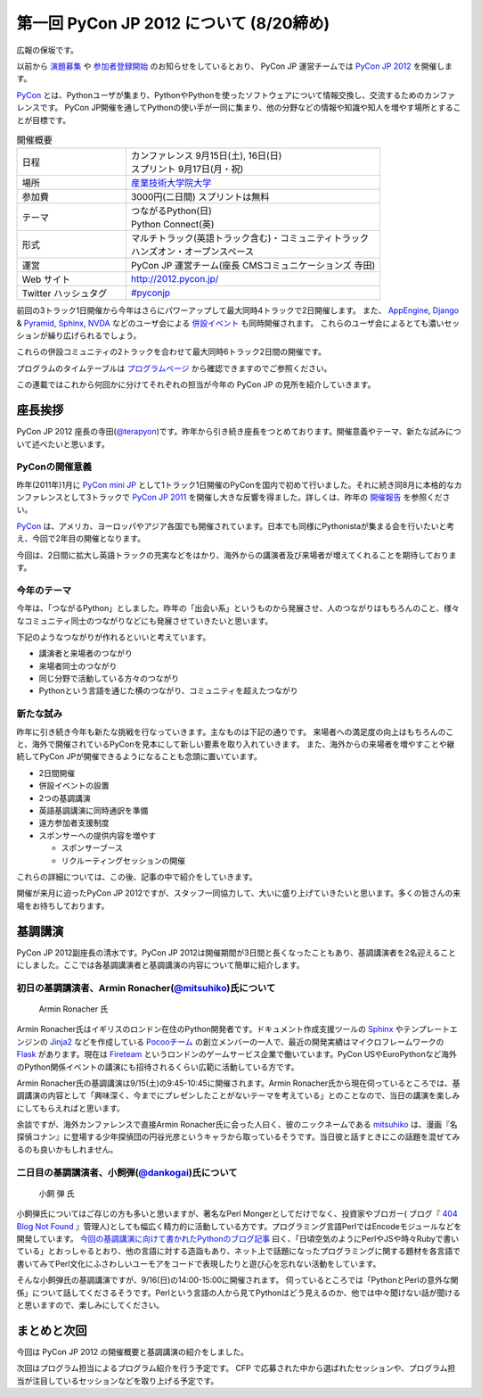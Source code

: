 ==========================================
 第一回 PyCon JP 2012 について (8/20締め)
==========================================

.. image:: /_static/pyconjp2012_logo_s.*
   :target: http://2012.pycon.jp/

広報の保坂です。

以前から `演題募集 <http://codezine.jp/article/detail/6644>`_ や `参加者登録開始 <http://codezine.jp/article/detail/6710>`_ のお知らせをしているとおり、 PyCon JP 運営チームでは `PyCon JP 2012 <http://2012.pycon.jp/>`_ を開催します。

PyCon_ とは、Pythonユーザが集まり、PythonやPythonを使ったソフトウェアについて情報交換し、交流するためのカンファレンスです。 PyCon JP開催を通してPythonの使い手が一同に集まり、他の分野などの情報や知識や知人を増やす場所とすることが目標です。

.. _PyCon: http://pycon.org

.. list-table:: 開催概要
   :widths: 30 70

   * - 日程
     - | カンファレンス 9月15日(土), 16日(日)
       | スプリント 9月17日(月・祝)
   * - 場所
     - `産業技術大学院大学 <http://aiit.ac.jp/>`_
   * - 参加費
     - 3000円(二日間) スプリントは無料
   * - テーマ
     - | つながるPython(日)
       | Python Connect(英)
   * - 形式
     - | マルチトラック(英語トラック含む)・コミュニティトラック
       | ハンズオン・オープンスペース
   * - 運営
     - PyCon JP 運営チーム(座長 CMSコミュニケーションズ 寺田)
   * - Web サイト
     - http://2012.pycon.jp/
   * - Twitter ハッシュタグ
     - `#pyconjp <https://twitter.com/#!/search?q=%23pyconjp>`_

前回の3トラック1日開催から今年はさらにパワーアップして最大同時4トラックで2日開催します。
また、 `AppEngine <https://sites.google.com/site/appengineconference2012/>`_, `Django <http://djangoproject.jp/weblog/2012/07/26/django_pyramid_con_jp/>`_ & `Pyramid <http://www.pylonsproject.jp/news/djangopyramidconjp2012kaicuinoozhirase>`_, `Sphinx <http://sphinx-users.jp/event/20120916_sphinxconjp/index.html>`_, `NVDA <http://team.nvda.jp/nvda-workshop-in-japan-%E9%96%8B%E5%82%AC%E3%81%AE%E3%81%8A%E7%9F%A5%E3%82%89%E3%81%9B/>`_ などのユーザ会による `併設イベント <http://2012.pycon.jp/program/joint.html>`_ も同時開催されます。
これらのユーザ会によるとても濃いセッションが繰り広げられるでしょう。

これらの併設コミュニティの2トラックを合わせて最大同時6トラック2日間の開催です。

プログラムのタイムテーブルは
`プログラムページ <http://2012.pycon.jp/program/index.html>`_
から確認できますのでご参照ください。

この連載ではこれから何回かに分けてそれぞれの担当が今年の PyCon JP の見所を紹介していきます。


座長挨拶
========

PyCon JP 2012 座長の寺田(`@terapyon <http://twitter.com/terapyon>`_)です。昨年から引き続き座長をつとめております。開催意義やテーマ、新たな試みについて述べたいと思います。

PyConの開催意義
---------------

昨年(2011年)1月に `PyCon mini JP <https://sites.google.com/site/pyconminijp>`_ として1トラック1日開催のPyConを国内で初めて行いました。それに続き同8月に本格的なカンファレンスとして3トラックで
`PyCon JP 2011 <http://2011.pycon.jp/>`_ を開催し大きな反響を得ました。詳しくは、昨年の `開催報告 <http://2011.pycon.jp/reports>`_ を参照ください。

PyCon_ は、アメリカ、ヨーロッパやアジア各国でも開催されています。日本でも同様にPythonistaが集まる会を行いたいと考え、今回で2年目の開催となります。

今回は、2日間に拡大し英語トラックの充実などをはかり、海外からの講演者及び来場者が増えてくれることを期待しております。


今年のテーマ
------------

今年は、「つながるPython」としました。昨年の「出会い系」というものから発展させ、人のつながりはもちろんのこと、様々なコミュニティ同士のつながりなどにも発展させていきたいと思います。

下記のようなつながりが作れるといいと考えています。

- 講演者と来場者のつながり
- 来場者同士のつながり
- 同じ分野で活動している方々のつながり
- Pythonという言語を通じた横のつながり、コミュニティを超えたつながり

新たな試み
----------

昨年に引き続き今年も新たな挑戦を行なっていきます。主なものは下記の通りです。
来場者への満足度の向上はもちろんのこと、海外で開催されているPyConを見本にして新しい要素を取り入れていきます。
また、海外からの来場者を増やすことや継続してPyCon JPが開催できるようになることも念頭に置いています。

- 2日間開催
- 併設イベントの設置
- 2つの基調講演
- 英語基調講演に同時通訳を準備
- 遠方参加者支援制度
- スポンサーへの提供内容を増やす

  - スポンサーブース
  - リクルーティングセッションの開催

これらの詳細については、この後、記事の中で紹介をしていきます。

開催が来月に迫ったPyCon JP 2012ですが、スタッフ一同協力して、大いに盛り上げていきたいと思います。多くの皆さんの来場をお待ちしております。

基調講演
========
PyCon JP 2012副座長の清水です。PyCon JP 2012は開催期間が3日間と長くなったこともあり、基調講演者を2名迎えることにしました。ここでは各基調講演者と基調講演の内容について簡単に紹介します。

初日の基調講演者、Armin Ronacher(`@mitsuhiko <http://twitter.com/mitsuhiko>`_)氏について
----------------------------------------------------------------------------------------
.. figure:: _static/mitsuhiko.jpg

   Armin Ronacher 氏

Armin Ronacher氏はイギリスのロンドン在住のPython開発者です。ドキュメント作成支援ツールの `Sphinx <http://sphinx.pocoo.org>`_ やテンプレートエンジンの `Jinja2 <http://jinja.pocoo.org>`_ などを作成している `Pocooチーム <http://www.pocoo.org>`_ の創立メンバーの一人で、最近の開発実績はマイクロフレームワークの `Flask <http://flask.pocoo.org>`_ があります。現在は `Fireteam <http://fireteam.net>`_ というロンドンのゲームサービス企業で働いています。PyCon USやEuroPythonなど海外のPython関係イベントの講演にも招待されるくらい広範に活動している方です。

Armin Ronacher氏の基調講演は9/15(土)の9:45-10:45に開催されます。Armin Ronacher氏から現在伺っているところでは、基調講演の内容として「興味深く、今までにプレゼンしたことがないテーマを考えている」とのことなので、当日の講演を楽しみにしてもらえればと思います。

余談ですが、海外カンファレンスで直接Armin Ronacher氏に会った人曰く、彼のニックネームである `mitsuhiko <http://twitter.com/mitsuhiko>`_ は、漫画『名探偵コナン』に登場する少年探偵団の円谷光彦というキャラから取っているそうです。当日彼と話すときにこの話題を混ぜてみるのも良いかもしれません。

二日目の基調講演者、小飼弾(`@dankogai <http://twitter.com/dankogai>`_)氏について
--------------------------------------------------------------------------------
.. figure:: _static/dankogai.jpg

   小飼 弾 氏

小飼弾氏についてはご存じの方も多いと思いますが、著名なPerl Mongerとしてだけでなく、投資家やブロガー( ブログ『 `404 Blog Not Found <http://blog.livedoor.jp/dankogai/>`_ 』管理人)としても幅広く精力的に活動している方です。プログラミング言語PerlではEncodeモジュールなどを開発しています。
`今回の基調講演に向けて書かれたPythonのブログ記事 <http://blog.livedoor.jp/dankogai/archives/51816624.html>`_ 曰く、「日頃空気のようにPerlやJSや時々Rubyで書いている」とおっしゃるとおり、他の言語に対する造詣もあり、ネット上で話題になったプログラミングに関する題材を各言語で書いてみてPerl文化にふさわしいユーモアをコードで表現したりと遊び心を忘れない活動をしています。

そんな小飼弾氏の基調講演ですが、9/16(日)の14:00-15:00に開催されます。
伺っているところでは「PythonとPerlの意外な関係」について話してくださるそうです。Perlという言語の人から見てPythonはどう見えるのか、他では中々聞けない話が聞けると思いますので、楽しみにしてください。

まとめと次回
============

今回は PyCon JP 2012 の開催概要と基調講演の紹介をしました。

次回はプログラム担当によるプログラム紹介を行う予定です。
CFP で応募された中から選ばれたセッションや、プログラム担当が注目しているセッションなどを取り上げる予定です。




